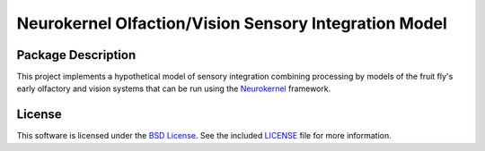 .. -*- rst -*-

Neurokernel Olfaction/Vision Sensory Integration Model
======================================================

Package Description
-------------------
This project implements a hypothetical model of sensory integration combining 
processing by models of the fruit fly's early olfactory and vision systems that 
can be run using the Neurokernel_ framework.

.. _Neurokernel: https://github.com/neurokernel/neurokernel

License
-------
This software is licensed under the `BSD License
<http://www.opensource.org/licenses/bsd-license.php>`_.
See the included `LICENSE`_ file for more information.

.. _LICENSE: LICENSE.txt
